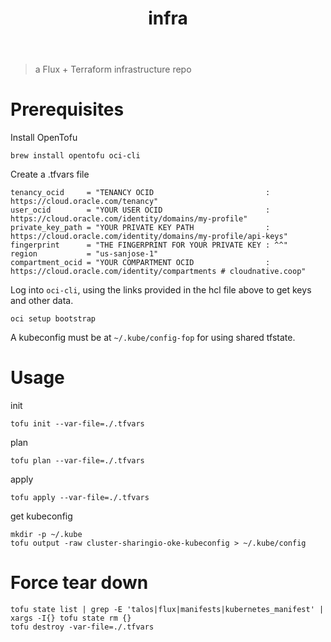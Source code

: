 #+title: infra

#+begin_quote
a Flux + Terraform infrastructure repo
#+end_quote

* Prerequisites

Install OpenTofu

#+begin_src tmux :session ":tofu "
brew install opentofu oci-cli
#+end_src

#+RESULTS:

Create a .tfvars file

#+begin_src hcl
tenancy_ocid     = "TENANCY OCID                         : https://cloud.oracle.com/tenancy"
user_ocid        = "YOUR USER OCID                       : https://cloud.oracle.com/identity/domains/my-profile"
private_key_path = "YOUR PRIVATE KEY PATH                : https://cloud.oracle.com/identity/domains/my-profile/api-keys"
fingerprint      = "THE FINGERPRINT FOR YOUR PRIVATE KEY : ^^"
region           = "us-sanjose-1"
compartment_ocid = "YOUR COMPARTMENT OCID                : https://cloud.oracle.com/identity/compartments # cloudnative.coop"
#+end_src

Log into ~oci-cli~, using the links provided in the hcl file above to get keys and other data.

#+begin_src shell
oci setup bootstrap
#+end_src

A kubeconfig must be at =~/.kube/config-fop= for using shared tfstate.

* Usage

init

#+begin_src shell
tofu init --var-file=./.tfvars
#+end_src


plan

#+begin_src tmux :session ":tofu"
tofu plan --var-file=./.tfvars
#+end_src

apply

#+begin_src tmux :session ":tofu"
tofu apply --var-file=./.tfvars
#+end_src

get kubeconfig

#+begin_src tmux
mkdir -p ~/.kube
tofu output -raw cluster-sharingio-oke-kubeconfig > ~/.kube/config
#+end_src

* Force tear down

#+begin_src tmux :session ":tofu"
tofu state list | grep -E 'talos|flux|manifests|kubernetes_manifest' | xargs -I{} tofu state rm {}
tofu destroy -var-file=./.tfvars
#+end_src
